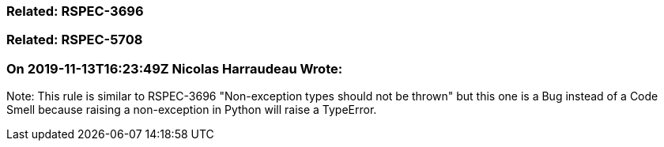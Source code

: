 === Related: RSPEC-3696

=== Related: RSPEC-5708

=== On 2019-11-13T16:23:49Z Nicolas Harraudeau Wrote:
Note: This rule is similar to RSPEC-3696 "Non-exception types should not be thrown" but this one is a Bug instead of a Code Smell because raising a non-exception in Python will raise a TypeError.

